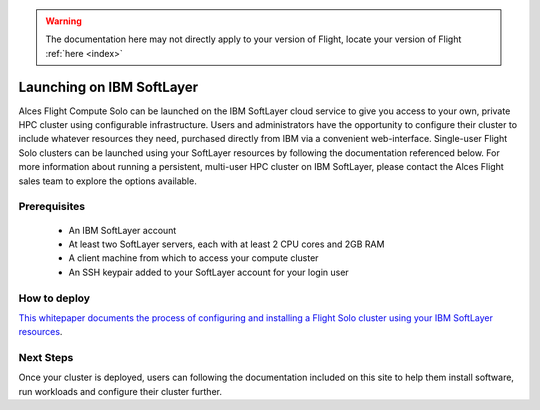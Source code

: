 .. _launching_on_softlayer:

.. warning:: The documentation here may not directly apply to your version of Flight, locate your version of Flight :ref:`here <index>`


Launching on IBM SoftLayer
##########################

Alces Flight Compute Solo can be launched on the IBM SoftLayer cloud service to give you access to your own, private HPC cluster using configurable infrastructure. Users and administrators have the opportunity to configure their cluster to include whatever resources they need, purchased directly from IBM via a convenient web-interface. Single-user Flight Solo clusters can be launched using your SoftLayer resources by following the documentation referenced below. For more information about running a persistent, multi-user HPC cluster on IBM SoftLayer, please contact the Alces Flight sales team to explore the options available. 


Prerequisites
=============

 * An IBM SoftLayer account
 * At least two SoftLayer servers, each with at least 2 CPU cores and 2GB RAM
 * A client machine from which to access your compute cluster
 * An SSH keypair added to your SoftLayer account for your login user

How to deploy
=============

`This whitepaper documents the process of configuring and installing a Flight Solo cluster using your IBM SoftLayer resources <http://tiny.cc/alcesflight-softlayer>`_.


Next Steps
==========

Once your cluster is deployed, users can following the documentation included on this site to help them install software, run workloads and configure their cluster further. 

